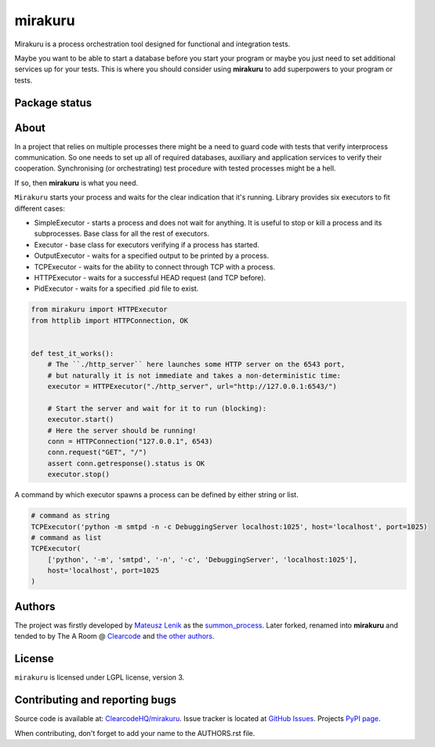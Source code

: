 mirakuru
========

Mirakuru is a process orchestration tool designed for functional and integration tests.

Maybe you want to be able to start a database before you start your program
or maybe you just need to set additional services up for your tests.
This is where you should consider using **mirakuru** to add superpowers to your program or tests.


.. image:: https://img.shields.io/pypi/v/mirakuru.svg
    :target: https://pypi.python.org/pypi/mirakuru/
    :alt: Latest PyPI version

.. image:: https://readthedocs.org/projects/mirakuru/badge/?version=v1.1.0
    :target: http://mirakuru.readthedocs.io/en/v1.1.0/
    :alt: Documentation Status

.. image:: https://img.shields.io/pypi/wheel/mirakuru.svg
    :target: https://pypi.python.org/pypi/mirakuru/
    :alt: Wheel Status

.. image:: https://img.shields.io/pypi/pyversions/mirakuru.svg
    :target: https://pypi.python.org/pypi/mirakuru/
    :alt: Supported Python Versions

.. image:: https://img.shields.io/pypi/l/mirakuru.svg
    :target: https://pypi.python.org/pypi/mirakuru/
    :alt: License

Package status
--------------

.. image:: https://travis-ci.org/ClearcodeHQ/mirakuru.svg?branch=v1.1.0
    :target: https://travis-ci.org/ClearcodeHQ/mirakuru
    :alt: Tests

.. image:: https://coveralls.io/repos/ClearcodeHQ/mirakuru/badge.png?branch=v1.1.0
    :target: https://coveralls.io/r/ClearcodeHQ/mirakuru?branch=v1.1.0
    :alt: Coverage Status

.. image:: https://requires.io/github/ClearcodeHQ/mirakuru/requirements.svg?tag=v1.1.0
     :target: https://requires.io/github/ClearcodeHQ/mirakuru/requirements/?tag=v1.1.0
     :alt: Requirements Status


About
-----

In a project that relies on multiple processes there might be a need to guard code
with tests that verify interprocess communication. So one needs to set up all of
required databases, auxiliary and application services to verify their cooperation.
Synchronising (or orchestrating) test procedure with tested processes might be a hell.

If so, then **mirakuru** is what you need.

``Mirakuru`` starts your process and waits for the clear indication that it's running.
Library provides six executors to fit different cases:

* SimpleExecutor - starts a process and does not wait for anything.
  It is useful to stop or kill a process and its subprocesses.
  Base class for all the rest of executors.
* Executor - base class for executors verifying if a process has started.
* OutputExecutor - waits for a specified output to be printed by a process.
* TCPExecutor - waits for the ability to connect through TCP with a process.
* HTTPExecutor - waits for a successful HEAD request (and TCP before).
* PidExecutor - waits for a specified .pid file to exist.

.. code-block:: python

    from mirakuru import HTTPExecutor
    from httplib import HTTPConnection, OK


    def test_it_works():
        # The ``./http_server`` here launches some HTTP server on the 6543 port,
        # but naturally it is not immediate and takes a non-deterministic time:
        executor = HTTPExecutor("./http_server", url="http://127.0.0.1:6543/")

        # Start the server and wait for it to run (blocking):
        executor.start()
        # Here the server should be running!
        conn = HTTPConnection("127.0.0.1", 6543)
        conn.request("GET", "/")
        assert conn.getresponse().status is OK
        executor.stop()


A command by which executor spawns a process can be defined by either string or list.

.. code-block:: python

    # command as string
    TCPExecutor('python -m smtpd -n -c DebuggingServer localhost:1025', host='localhost', port=1025)
    # command as list
    TCPExecutor(
        ['python', '-m', 'smtpd', '-n', '-c', 'DebuggingServer', 'localhost:1025'],
        host='localhost', port=1025
    )

Authors
-------

The project was firstly developed by `Mateusz Lenik <http://mlen.pl>`_
as the `summon_process <https://github.com/mlen/summon_process>`_.
Later forked, renamed into **mirakuru** and tended to by The A Room @ `Clearcode <http://clearcode.cc>`_
and `the other authors <https://github.com/ClearcodeHQ/mirakuru/blob/master/AUTHORS.rst>`_.

License
-------

``mirakuru`` is licensed under LGPL license, version 3.

Contributing and reporting bugs
-------------------------------

Source code is available at: `ClearcodeHQ/mirakuru <https://github.com/ClearcodeHQ/mirakuru>`_.
Issue tracker is located at `GitHub Issues <https://github.com/ClearcodeHQ/mirakuru/issues>`_.
Projects `PyPI page <https://pypi.python.org/pypi/mirakuru>`_.

When contributing, don't forget to add your name to the AUTHORS.rst file.
